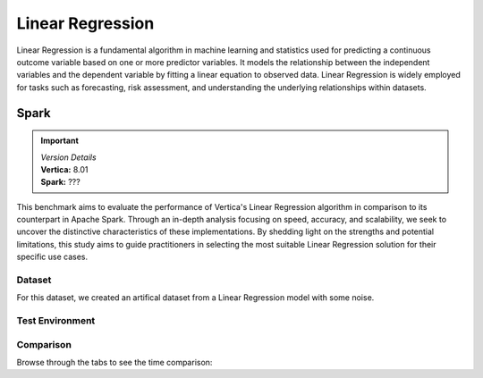 
.. _benchmarks.linear_reg:


==================
Linear Regression
==================

Linear Regression is a fundamental algorithm in machine 
learning and statistics used for predicting a continuous 
outcome variable based on one or more predictor 
variables. It models the relationship between the 
independent variables and the dependent variable by 
fitting a linear equation to observed data. Linear 
Regression is widely employed for tasks such as 
forecasting, risk assessment, and understanding the 
underlying relationships within datasets.

Spark
~~~~~~

.. important::

  |  *Version Details*
  |  **Vertica:** 8.01
  |  **Spark:** ???

This benchmark aims to evaluate the performance of 
Vertica's Linear Regression algorithm in comparison 
to its counterpart in Apache Spark. Through an 
in-depth analysis focusing on speed, accuracy, and 
scalability, we seek to uncover the distinctive 
characteristics of these implementations. By 
shedding light on the strengths and potential 
limitations, this study aims to guide practitioners 
in selecting the most suitable Linear Regression 
solution for their specific use cases.


Dataset
^^^^^^^^

For this dataset, we created an artifical dataset from a Linear Regression model with some noise.

Test Environment
^^^^^^^^^^^^^^^^^^^

.. tab:: Vertica

    .. list-table:: 
        :header-rows: 1

        * - Version
          - Instance Type
          - Cluster
          - vCPU(per node)
          - Memory(per node)
          - Deploy Mode
          - OS
          - OS Version
          - Processor freq. (per node)
          - Processor cores (per node) 
        * - 8.01
          - ???
          - 3 node cluster
          - ???
          - 755 GB
          - ???
          - Red Hat Enterprise Linux 
          - 8.7 (Ootpa)
          - 2.4GHz
          - 36, 2 threads per core

    Vertica: ``max iter = 100``, ``e = 10^-6``

.. tab:: Spark

    .. list-table:: 
        :header-rows: 1

        * - Version
          - Instance Type
          - Cluster
          - vCPU(per node)
          - Memory(per node)
          - Deploy Mode
          - OS
          - OS Version
          - Processor freq. (per node)
          - Processor cores (per node) 
        * - 8.01
          - ???
          - ???
          - ???
          - 755 GB
          - ???
          - Red Hat Enterprise Linux 
          - 8.7 (Ootpa)
          - 2.4GHz
          - 36, 2 threads per core

    Spark: ``max iter = 100``, ``e = 10^-6``




Comparison
^^^^^^^^^^^

.. csv-table::
  :file: /_static/benchmark_lr_table.csv
  :header-rows: 2

Browse through the tabs to see the time comparison:


.. tab:: BFGS

    .. tab:: 1B
        
        .. ipython:: python
            :suppress:

            import plotly.graph_objects as go
            labels = ['Vertica 8.01', 'Spark']
            heights = [1748.51, 2568.68]
            colors = ['blue', 'cyan']
            fig = go.Figure()
            for label, height, color in zip(labels, heights, colors):
                fig.add_trace(go.Bar(
                    x=[label],
                    y=[height],
                    marker_color=color,
                    text=[height],
                    textposition='outside',
                    name=label,
                ))
            fig.update_layout(
                title='Data Size: 1 B',
                yaxis=dict(title='Time (seconds)'),
                bargap=0.2,
                width = 600,
                height = 500
                )
            fig.write_html("/project/data/VerticaPy/docs/figures/benchmark_linear_regression_spark_bfgs_1b.html")

        .. raw:: html
            :file: /project/data/VerticaPy/docs/figures/benchmark_linear_regression_spark_bfgs_1b.html

    .. tab:: 100M

        .. ipython:: python
            :suppress:

            import plotly.graph_objects as go
            labels = ['Vertica 8.01', 'Spark']
            heights = [84.7, 216]
            colors = ['blue', 'cyan']
            fig = go.Figure()
            for label, height, color in zip(labels, heights, colors):
                fig.add_trace(go.Bar(
                    x=[label],
                    y=[height],
                    marker_color=color,
                    text=[height],
                    textposition='outside',
                    name=label,
                ))
            fig.update_layout(
                title='Data Size: 100 M',
                yaxis=dict(title='Time (seconds)'),
                bargap=0.2,
                width = 600,
                height = 500
            )
            fig.write_html("/project/data/VerticaPy/docs/figures/benchmark_linear_regression_spark_bfgs_100m.html")

        .. raw:: html
            :file: /project/data/VerticaPy/docs/figures/benchmark_linear_regression_spark_bfgs_100m.html
    
    .. tab:: 10M

        .. ipython:: python
            :suppress:

            import plotly.graph_objects as go
            labels = ['Vertica 8.01', 'Spark']
            heights = [26.39, 96.98]
            colors = ['blue', 'cyan']
            fig = go.Figure()
            for label, height, color in zip(labels, heights, colors):
                fig.add_trace(go.Bar(
                    x=[label],
                    y=[height],
                    marker_color=color,
                    text=[height],
                    textposition='outside',
                    name=label,
                ))
            fig.update_layout(
                title='Data Size: 10 M',
                yaxis=dict(title='Time (seconds)'),
                bargap=0.2,
                width = 600,
                height = 500
            )
            fig.write_html("/project/data/VerticaPy/docs/figures/benchmark_linear_regression_spark_bfgs_10m.html")

        .. raw:: html
            :file: /project/data/VerticaPy/docs/figures/benchmark_linear_regression_spark_bfgs_10m.html

    .. tab:: 1M

        .. ipython:: python
            :suppress:

            import plotly.graph_objects as go
            labels = ['Vertica 8.01', 'Spark']
            heights = [4.49, 1.43]
            colors = ['blue', 'cyan']
            fig = go.Figure()
            for label, height, color in zip(labels, heights, colors):
                fig.add_trace(go.Bar(
                    x=[label],
                    y=[height],
                    marker_color=color,
                    text=[height],
                    textposition='outside',
                    name=label,
                ))
            fig.update_layout(
                title='Data Size: 1 M',
                yaxis=dict(title='Time (seconds)'),
                bargap=0.2,
                width = 600,
                height = 500
            )
            fig.write_html("/project/data/VerticaPy/docs/figures/benchmark_linear_regression_spark_bfgs_1m.html")

        .. raw:: html
            :file: /project/data/VerticaPy/docs/figures/benchmark_linear_regression_spark_bfgs_1m.html


.. tab:: Newton

    .. tab:: 1B

        .. ipython:: python
            :suppress:

            import plotly.graph_objects as go
            labels = ['Vertica 8.01', 'Spark']
            heights = [1808.56, 1788.75]
            colors = ['blue', 'cyan']
            fig = go.Figure()
            for label, height, color in zip(labels, heights, colors):
                fig.add_trace(go.Bar(
                    x=[label],
                    y=[height],
                    marker_color=color,
                    text=[height],
                    textposition='outside',
                    name=label,
                ))
            fig.update_layout(
                title='Data Size: 1 B',
                yaxis=dict(title='Time (seconds)'),
                bargap=0.2,
                width = 600,
                height = 500
            )
            fig.write_html("/project/data/VerticaPy/docs/figures/benchmark_linear_regression_spark_newton_1b.html")

        .. raw:: html
            :file: /project/data/VerticaPy/docs/figures/benchmark_linear_regression_spark_newton_1b.html

    .. tab:: 100M

        .. ipython:: python
            :suppress:

            import plotly.graph_objects as go
            labels = ['Vertica 8.01', 'Spark']
            heights = [85.93, 68.47]
            colors = ['blue', 'cyan']
            fig = go.Figure()
            for label, height, color in zip(labels, heights, colors):
                fig.add_trace(go.Bar(
                    x=[label],
                    y=[height],
                    marker_color=color,
                    text=[height],
                    textposition='outside',
                    name=label,
                ))
            fig.update_layout(
                title='Data Size: 100 M',
                yaxis=dict(title='Time (seconds)'),
                bargap=0.2,
                width = 600,
                height = 500
            )
            fig.write_html("/project/data/VerticaPy/docs/figures/benchmark_linear_regression_spark_newton_100m.html")

        .. raw:: html
            :file: /project/data/VerticaPy/docs/figures/benchmark_linear_regression_spark_newton_100m.html
    
    .. tab:: 10M

        .. ipython:: python
            :suppress:

            import plotly.graph_objects as go
            labels = ['Vertica 8.01', 'Spark']
            heights = [826.04, 2.09]
            colors = ['blue', 'cyan']
            fig = go.Figure()
            for label, height, color in zip(labels, heights, colors):
                fig.add_trace(go.Bar(
                    x=[label],
                    y=[height],
                    marker_color=color,
                    text=[height],
                    textposition='outside',
                    name=label,
                ))
            fig.update_layout(
                title='Data Size: 10 M',
                yaxis=dict(title='Time (seconds)'),
                bargap=0.2,
                width = 600,
                height = 500
            )
            fig.write_html("/project/data/VerticaPy/docs/figures/benchmark_linear_regression_spark_newton_10m.html")

        .. raw:: html
            :file: /project/data/VerticaPy/docs/figures/benchmark_linear_regression_spark_newton_10m.html

    .. tab:: 1M

        .. ipython:: python
            :suppress:

            import plotly.graph_objects as go
            labels = ['Vertica 8.01', 'Spark']
            heights = [4.81, 0.7]
            colors = ['blue', 'cyan']
            fig = go.Figure()
            for label, height, color in zip(labels, heights, colors):
                fig.add_trace(go.Bar(
                    x=[label],
                    y=[height],
                    marker_color=color,
                    text=[height],
                    textposition='outside',
                    name=label,
                ))
            fig.update_layout(
                title='Data Size: 1 M',
                yaxis=dict(title='Time (seconds)'),
                bargap=0.2,
                width = 600,
                height = 500
            )
            fig.write_html("/project/data/VerticaPy/docs/figures/benchmark_linear_regression_spark_newton_1m.html")

        .. raw:: html
            :file: /project/data/VerticaPy/docs/figures/benchmark_linear_regression_spark_newton_1m.html
